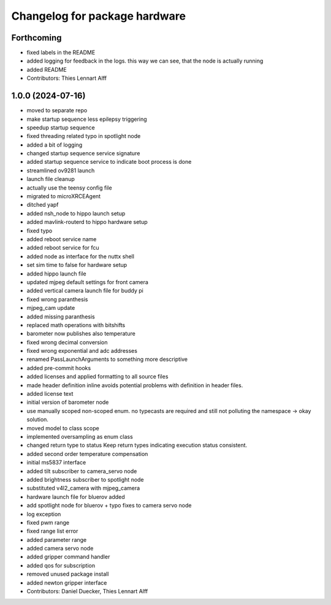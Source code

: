 ^^^^^^^^^^^^^^^^^^^^^^^^^^^^^^
Changelog for package hardware
^^^^^^^^^^^^^^^^^^^^^^^^^^^^^^

Forthcoming
-----------
* fixed labels in the README
* added logging for feedback in the logs.
  this way we can see, that the node is actually running
* added README
* Contributors: Thies Lennart Alff

1.0.0 (2024-07-16)
------------------
* moved to separate repo
* make startup sequence less epilepsy triggering
* speedup startup sequence
* fixed threading related typo in spotlight node
* added a bit of logging
* changed startup sequence service signature
* added startup sequence service to indicate boot process is done
* streamlined ov9281 launch
* launch file cleanup
* actually use the teensy config file
* migrated to microXRCEAgent
* ditched yapf
* added nsh_node to hippo launch setup
* added mavlink-routerd to hippo hardware setup
* fixed typo
* added reboot service name
* added reboot service for fcu
* added node as interface for the nuttx shell
* set sim time to false for hardware setup
* added hippo launch file
* updated mjpeg default settings for front camera
* added vertical camera launch file for buddy pi
* fixed wrong paranthesis
* mjpeg_cam update
* added missing paranthesis
* replaced math operations with bitshifts
* barometer now publishes also temperature
* fixed wrong decimal conversion
* fixed wrong exponential and adc addresses
* renamed PassLaunchArguments to something more descriptive
* added pre-commit hooks
* added licenses and applied formatting to all source files
* made header definition inline
  avoids potential problems with definition in header files.
* added license text
* initial version of barometer node
* use manually scoped non-scoped enum.
  no typecasts are required and still not polluting the namespace -> okay
  solution.
* moved model to class scope
* implemented oversampling as enum class
* changed return type to status
  Keep return types indicating execution status consistent.
* added second order temperature compensation
* initial ms5837 interface
* added tilt subscriber to camera_servo node
* added brightness subscriber to spotlight node
* substituted v4l2_camera with mjpeg_camera
* hardware launch file for bluerov added
* add spotlight node for bluerov + typo fixes to camera servo node
* log exception
* fixed pwm range
* fixed range list error
* added parameter range
* added camera servo node
* added gripper command handler
* added qos for subscription
* removed unused package install
* added newton gripper interface
* Contributors: Daniel Duecker, Thies Lennart Alff
